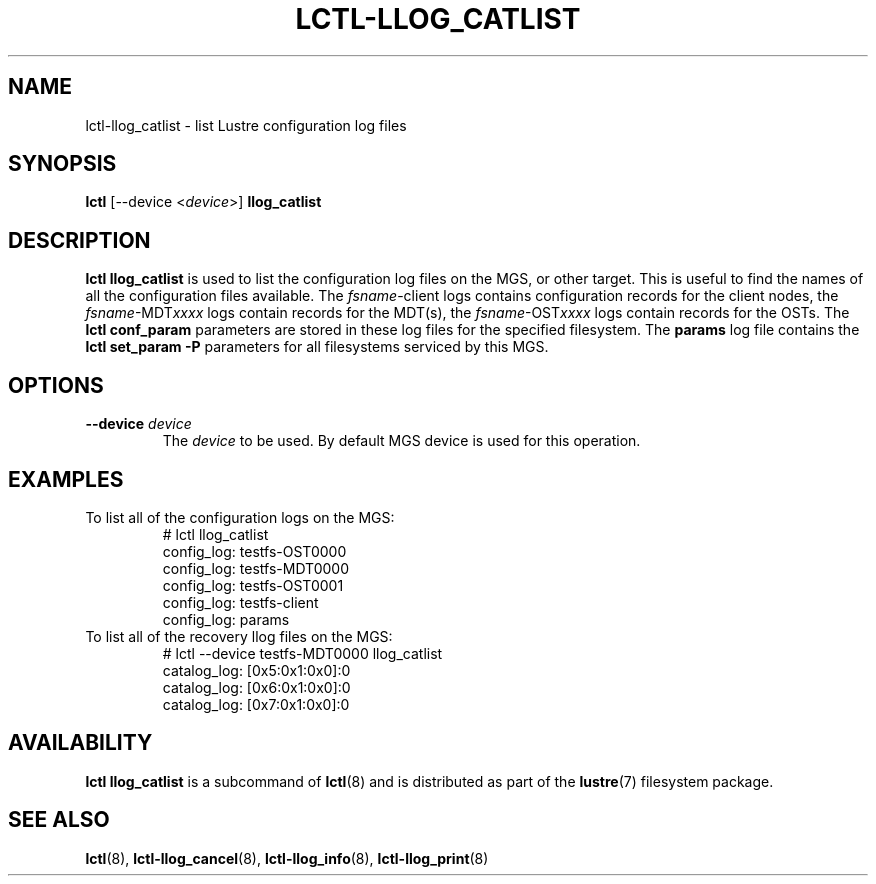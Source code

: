 .TH LCTL-LLOG_CATLIST 8 "2020-06-12" Lustre "configuration utilities"
.SH NAME
lctl-llog_catlist \- list Lustre configuration log files
.SH SYNOPSIS
.B lctl
[--device <\fIdevice\fR>]
.B llog_catlist
.SH DESCRIPTION
.B lctl llog_catlist
is used to list the configuration log files on the MGS, or other target.
This is useful to find the names of all the configuration files available.
The
.IR fsname -client
logs contains configuration records for the client nodes, the
.IR fsname -MDT xxxx
logs contain records for the MDT(s), the
.IR fsname -OST xxxx
logs contain records for the OSTs.  The
.B lctl conf_param
parameters are stored in these log files for the specified filesystem.  The
.B params
log file contains the
.B lctl set_param -P
parameters for all filesystems serviced by this MGS.
.SH OPTIONS
.TP
.B --device \fIdevice\fR
The
.I device
to be used. By default MGS device is used for this operation.
.SH EXAMPLES
.TP
To list all of the configuration logs on the MGS:
.br
# lctl llog_catlist
.br
config_log: testfs-OST0000
.br
config_log: testfs-MDT0000
.br
config_log: testfs-OST0001
.br
config_log: testfs-client
.br
config_log: params
.br
.TP
To list all of the recovery llog files on the MGS:
.br
# lctl --device testfs-MDT0000 llog_catlist
.br
catalog_log: [0x5:0x1:0x0]:0
.br
catalog_log: [0x6:0x1:0x0]:0
.br
catalog_log: [0x7:0x1:0x0]:0
.SH AVAILABILITY
.B lctl llog_catlist
is a subcommand of
.BR lctl (8)
and is distributed as part of the
.BR lustre (7)
filesystem package.
.SH SEE ALSO
.BR lctl (8),
.BR lctl-llog_cancel (8),
.BR lctl-llog_info (8),
.BR lctl-llog_print (8)
